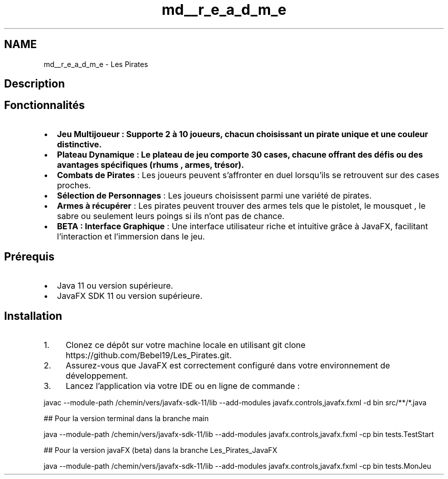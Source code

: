 .TH "md__r_e_a_d_m_e" 3 "La légende Kaizoku: poudre noire et rhum doré" \" -*- nroff -*-
.ad l
.nh
.SH NAME
md__r_e_a_d_m_e \- Les Pirates 
.PP
 
.SH "Description"
.PP
'Les Pirates' est un jeu de plateau interactif développé en Java avec JavaFX\&. Le jeu invite les joueurs à incarner des pirates naviguant à travers des mers dangereuses à la recherche d'un trésor caché\&. Chaque joueur doit surmonter des obstacles (cases rhum), ramasser des armes (case arme), combattre des adversaires (duels) et atteindre le trésor à la derniere case (case win)\&.
.SH "Fonctionnalités"
.PP
.IP "\(bu" 2
\fB\fBJeu\fP Multijoueur\fP : Supporte 2 à 10 joueurs, chacun choisissant un pirate unique et une couleur distinctive\&.
.IP "\(bu" 2
\fB\fBPlateau\fP Dynamique\fP : Le plateau de jeu comporte 30 cases, chacune offrant des défis ou des avantages spécifiques (rhums , armes, trésor)\&.
.IP "\(bu" 2
\fBCombats de Pirates\fP : Les joueurs peuvent s'affronter en duel lorsqu'ils se retrouvent sur des cases proches\&.
.IP "\(bu" 2
\fBSélection de Personnages\fP : Les joueurs choisissent parmi une variété de pirates\&.
.IP "\(bu" 2
\fBArmes à récupérer\fP : Les pirates peuvent trouver des armes tels que le pistolet, le mousquet , le sabre ou seulement leurs poings si ils n'ont pas de chance\&.
.IP "\(bu" 2
\fBBETA : Interface Graphique\fP : Une interface utilisateur riche et intuitive grâce à JavaFX, facilitant l'interaction et l'immersion dans le jeu\&.
.PP
.SH "Prérequis"
.PP
.IP "\(bu" 2
Java 11 ou version supérieure\&.
.IP "\(bu" 2
JavaFX SDK 11 ou version supérieure\&.
.PP
.SH "Installation"
.PP
.IP "1." 4
Clonez ce dépôt sur votre machine locale en utilisant \fRgit clone https://github.com/Bebel19/Les_Pirates.git\fP\&.
.IP "2." 4
Assurez-vous que JavaFX est correctement configuré dans votre environnement de développement\&.
.IP "3." 4
Lancez l'application via votre IDE ou en ligne de commande :
.PP
.PP
.PP
.nf
javac \-\-module\-path /chemin/vers/javafx\-sdk\-11/lib \-\-add\-modules javafx\&.controls,javafx\&.fxml \-d bin src/**/*\&.java
.fi
.PP
.PP
.PP
.nf
## Pour la version terminal dans la branche main

java \-\-module\-path /chemin/vers/javafx\-sdk\-11/lib \-\-add\-modules javafx\&.controls,javafx\&.fxml \-cp bin tests\&.TestStart
.fi
.PP
.PP
.PP
.nf
## Pour la version javaFX (beta) dans la branche Les_Pirates_JavaFX

java \-\-module\-path /chemin/vers/javafx\-sdk\-11/lib \-\-add\-modules javafx\&.controls,javafx\&.fxml \-cp bin tests\&.MonJeu
.fi
.PP
 
